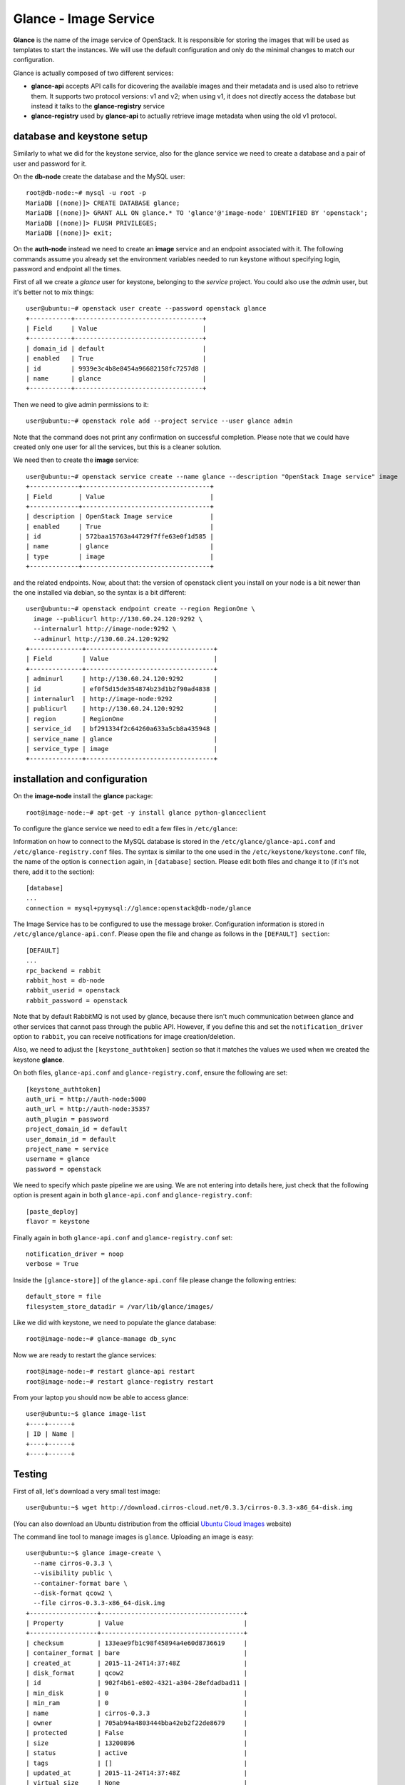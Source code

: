 ----------------------
Glance - Image Service
----------------------

**Glance** is the name of the image service of OpenStack. It is
responsible for storing the images that will be used as templates to
start the instances. We will use the default configuration and
only do the minimal changes to match our configuration.

Glance is actually composed of two different services:

* **glance-api** accepts API calls for dicovering the available
  images and their metadata and is used also to retrieve them. It
  supports two protocol versions: v1 and v2; when using v1, it does
  not directly access the database but instead it talks to the
  **glance-registry** service

* **glance-registry** used by **glance-api** to actually retrieve image
  metadata when using the old v1 protocol.


database and keystone setup
---------------------------

Similarly to what we did for the keystone service, also for the glance
service we need to create a database and a pair of user and password
for it.

On the **db-node** create the database and the MySQL user::

    root@db-node:~# mysql -u root -p
    MariaDB [(none)]> CREATE DATABASE glance;
    MariaDB [(none)]> GRANT ALL ON glance.* TO 'glance'@'image-node' IDENTIFIED BY 'openstack';
    MariaDB [(none)]> FLUSH PRIVILEGES;
    MariaDB [(none)]> exit;

On the **auth-node** instead we need to create an **image** service
and an endpoint associated with it. The following commands assume you
already set the environment variables needed to run keystone without
specifying login, password and endpoint all the times.

First of all we create a `glance` user for keystone, belonging to the `service` 
project. You could also use the `admin` user, but it's better not to mix things::

    user@ubuntu:~# openstack user create --password openstack glance
    +-----------+----------------------------------+
    | Field     | Value                            |
    +-----------+----------------------------------+
    | domain_id | default                          |
    | enabled   | True                             |
    | id        | 9939e3c4b8e8454a96682158fc7257d8 |
    | name      | glance                           |
    +-----------+----------------------------------+

Then we need to give admin permissions to it::

    user@ubuntu:~# openstack role add --project service --user glance admin 

Note that the command does not print any confirmation on successful completion.
Please note that we could have created only one user for all the services, but this is a cleaner solution.

We need then to create the **image** service::

    user@ubuntu:~# openstack service create --name glance --description "OpenStack Image service" image
    +-------------+----------------------------------+
    | Field       | Value                            |
    +-------------+----------------------------------+
    | description | OpenStack Image service          |
    | enabled     | True                             |
    | id          | 572baa15763a44729f7ffe63e0f1d585 |
    | name        | glance                           |
    | type        | image                            |
    +-------------+----------------------------------+

and the related endpoints. Now, about that: the version of openstack
client you install on your node is a bit newer than the one installed
via debian, so the syntax is a bit different::

    user@ubuntu:~# openstack endpoint create --region RegionOne \
      image --publicurl http://130.60.24.120:9292 \
      --internalurl http://image-node:9292 \
      --adminurl http://130.60.24.120:9292
    +--------------+----------------------------------+
    | Field        | Value                            |
    +--------------+----------------------------------+
    | adminurl     | http://130.60.24.120:9292        |
    | id           | ef0f5d15de354874b23d1b2f90ad4838 |
    | internalurl  | http://image-node:9292           |
    | publicurl    | http://130.60.24.120:9292        |
    | region       | RegionOne                        |
    | service_id   | bf291334f2c64260a633a5cb8a435948 |
    | service_name | glance                           |
    | service_type | image                            |
    +--------------+----------------------------------+


installation and configuration
------------------------------

On the **image-node** install the **glance** package::

    root@image-node:~# apt-get -y install glance python-glanceclient 

To configure the glance service we need to edit a few files in ``/etc/glance``:

Information on how to connect to the MySQL database is stored in the
``/etc/glance/glance-api.conf`` and ``/etc/glance-registry.conf``
files.  The syntax is similar to the one used in the
``/etc/keystone/keystone.conf`` file, the name of the option is
``connection`` again, in ``[database]`` section. Please edit both
files and change it to (if it's not there, add it to the section)::

    [database]
    ...
    connection = mysql+pymysql://glance:openstack@db-node/glance 

The Image Service has to be configured to use the message broker. Configuration
information is stored in ``/etc/glance/glance-api.conf``. Please open the file 
and change as follows in the ``[DEFAULT] section``::

     [DEFAULT]
     ...
     rpc_backend = rabbit
     rabbit_host = db-node
     rabbit_userid = openstack
     rabbit_password = openstack

.. NOTE: I don't think glance is sending notifications at all, as they
   are not needed very often. I think it's used only when you want to
   be notified when an image have been updated.

   Also check `notification_driver` option

Note that by default RabbitMQ is not used by glance, because there
isn't much communication between glance and other services that cannot
pass through the public API. However, if you define this and set the
``notification_driver`` option to ``rabbit``, you can receive
notifications for image creation/deletion.

Also, we need to adjust the ``[keystone_authtoken]`` section so that
it matches the values we used when we created the keystone **glance**.

On both files,  ``glance-api.conf`` and
``glance-registry.conf``, ensure the following are set::

    [keystone_authtoken]
    auth_uri = http://auth-node:5000
    auth_url = http://auth-node:35357
    auth_plugin = password
    project_domain_id = default
    user_domain_id = default
    project_name = service
    username = glance
    password = openstack

We need to specify which paste pipeline we are using. We are not entering into details
here, just check that the following option is present again in both ``glance-api.conf`` 
and ``glance-registry.conf``::

    [paste_deploy]
    flavor = keystone

Finally again in both ``glance-api.conf`` and ``glance-registry.conf`` set::

    notification_driver = noop
    verbose = True

Inside the ``[glance-store]]`` of the ``glance-api.conf`` file please change
the following entries::

    default_store = file
    filesystem_store_datadir = /var/lib/glance/images/

.. Grizzly note:
   Very interesting: we misspelled the password here, but we only get
   errors when getting the list of VM from horizon. Booting VM from
   nova actually worked!!! 
   
   Found the following explanation here: http://bcwaldon.cc/
   
   glance-registry vs glance-api
   The v1 and v2 Images APIs were implemented with seperate paths to
   the Glance database. The first of which proxies queries through a subsequent
   HTTP service (glance-registry) while the second talks directly to the database. 
   As these two APIs should be talking to an equivalent system, we will be realigning
   their internal paths to talk through the service layer (created with the domain object model)
   directly to the database, effectively deprecating the glance-registry service.


Like we did with keystone, we need to populate the glance database::

    root@image-node:~# glance-manage db_sync

Now we are ready to restart the glance services::

    root@image-node:~# restart glance-api restart
    root@image-node:~# restart glance-registry restart

From your laptop you should now be able to access glance::

    user@ubuntu:~$ glance image-list
    +----+------+
    | ID | Name |
    +----+------+
    +----+------+



Testing
-------

First of all, let's download a very small test image::

    user@ubuntu:~$ wget http://download.cirros-cloud.net/0.3.3/cirros-0.3.3-x86_64-disk.img

.. Note that if the --os-endpoint-type is not specified glance will try to use 
   publicurl and if the 130.60.24.120 is not in /etc/hosts an error 
   will be issued.  

(You can also download an Ubuntu distribution from the official
`Ubuntu Cloud Images <https://cloud-images.ubuntu.com/>`_ website)

The command line tool to manage images is ``glance``. Uploading an image is easy::

   user@ubuntu:~$ glance image-create \
     --name cirros-0.3.3 \
     --visibility public \
     --container-format bare \
     --disk-format qcow2 \
     --file cirros-0.3.3-x86_64-disk.img
   +------------------+--------------------------------------+
   | Property         | Value                                |
   +------------------+--------------------------------------+
   | checksum         | 133eae9fb1c98f45894a4e60d8736619     |
   | container_format | bare                                 |
   | created_at       | 2015-11-24T14:37:48Z                 |
   | disk_format      | qcow2                                |
   | id               | 902f4b61-e802-4321-a304-28efdadbad11 |
   | min_disk         | 0                                    |
   | min_ram          | 0                                    |
   | name             | cirros-0.3.3                         |
   | owner            | 705ab94a4803444bba42eb2f22de8679     |
   | protected        | False                                |
   | size             | 13200896                             |
   | status           | active                               |
   | tags             | []                                   |
   | updated_at       | 2015-11-24T14:37:48Z                 |
   | virtual_size     | None                                 |
   | visibility       | public                               |
   +------------------+--------------------------------------+

.. Maybe it is worthy to explain all the options we use: 
   * *--name* is the name which will be seen in the Horizon UI 
   * *--is-public* is a binary option which specifies if the uploaded
     image should be publicaly available/visible/used or access should
     be limited to *all* the users of the tenant from where the user 
     uploading the images comes.
   * *--container-format* is the container format of image. It refers to 
     whether the virtual machine image is in a file format that also contains
     metadata about the actual virtual machine. Note that the container format
     string is not currently used by Glance or other OpenStack components, so it
     is safe to simply specify bare as the container format if you are unsure. 
     Acceptable formats: ami, ari, aki, bare, and ovf.
   * *--disk-format* is the disk format of a virtual machine image is the format of
     the underlying disk image. Virtual appliance vendors have different formats for
     laying out the information contained in a virtual machine disk image.  
     Acceptable formats: raw, vhd, vmdk, vdi, iso, qcow2, aki, ari, ami.  

Using ``glance`` command you can also list the images currently
uploaded on the image store::

   user@ubuntu:~$ glance image-list
   +--------------------------------------+--------------+
   | ID                                   | Name         |
   +--------------------------------------+--------------+
   | 902f4b61-e802-4321-a304-28efdadbad11 | cirros-0.3.3 |
   +--------------------------------------+--------------+


The cirros image we uploaded before, having an image id of
``902f4b61-e802-4321-a304-28efdadbad11``, will be found in::

    root@image-node:~# ls -l /var/lib/glance/images/902f4b61-e802-4321-a304-28efdadbad11
    -rw-r----- 1 glance glance 9761280 Apr 24 16:38 /var/lib/glance/images/902f4b61-e802-4321-a304-28efdadbad11

You can easily find ready-to-use images on the web. An image for the
`Ubuntu Server 14.04 "Precise" (amd64)
<http://cloud-images.ubuntu.com/trusty/current/trusty-server-cloudimg-amd64-disk1.img>`_
can be found at the `Ubuntu Cloud Images archive
<http://cloud-images.ubuntu.com/>`_, you can download it and upload
using glance as we did before.

If you want to get further information about `qcow2` images, you will
need to install `qemu-utils` package and run `qemu-img info <image
name`:: 


    root@image-node:~# apt-get install -y qemu-utils
    [...]
    root@image-node:~# qemu-img info /var/lib/glance/images/902f4b61-e802-4321-a304-28efdadbad11
    image: /var/lib/glance/images/902f4b61-e802-4321-a304-28efdadbad11
    file format: qcow2
    virtual size: 39M (41126400 bytes)
    disk size: 9.3M
    cluster_size: 65536
    Format specific information:
    compat: 0.10


Further improvements
--------------------

By default glance will store all the images as files in
``/var/lib/glance/images``, but other options are available,
including:

* S3 (Amazon object storage service)
* Swift (OpenStack object storage service)
* RBD (Ceph's remote block device)
* Cinder (Yes, your images can be volumes on cinder!)
* etc...
  
This is changed by the option ``default_store`` in the
``/etc/glance/glance-api.conf`` configuration file, and depending on
the type of store you use, more options are availble to configure it,
like the path for the *filesystem* store, or the access and secret
keys for the s3 store, or rdb configuration options.

Please refer to the official documentation to change these values.

Another improvement you may want to consider in a production environment
is the Glance Image Cache. This option will create a local cache in
the glance server, in order to improve the download speed for most
used images, and reduce the load on the storage backend, possibly
putting multiple glance servers behind a load-balancer like haproxy.

More detailed information can be found `here <http://docs.openstack.org/developer/glance/cache.html>`_  

`Next: Cinder - Block storage service <cinder.rst>`_
